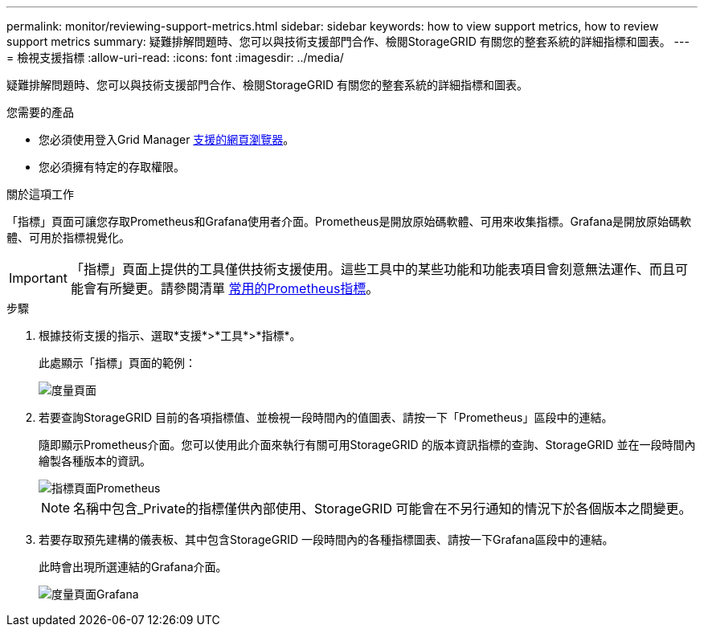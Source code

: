 ---
permalink: monitor/reviewing-support-metrics.html 
sidebar: sidebar 
keywords: how to view support metrics, how to review support metrics 
summary: 疑難排解問題時、您可以與技術支援部門合作、檢閱StorageGRID 有關您的整套系統的詳細指標和圖表。 
---
= 檢視支援指標
:allow-uri-read: 
:icons: font
:imagesdir: ../media/


[role="lead"]
疑難排解問題時、您可以與技術支援部門合作、檢閱StorageGRID 有關您的整套系統的詳細指標和圖表。

.您需要的產品
* 您必須使用登入Grid Manager xref:../admin/web-browser-requirements.adoc[支援的網頁瀏覽器]。
* 您必須擁有特定的存取權限。


.關於這項工作
「指標」頁面可讓您存取Prometheus和Grafana使用者介面。Prometheus是開放原始碼軟體、可用來收集指標。Grafana是開放原始碼軟體、可用於指標視覺化。


IMPORTANT: 「指標」頁面上提供的工具僅供技術支援使用。這些工具中的某些功能和功能表項目會刻意無法運作、而且可能會有所變更。請參閱清單 xref:commonly-used-prometheus-metrics.adoc[常用的Prometheus指標]。

.步驟
. 根據技術支援的指示、選取*支援*>*工具*>*指標*。
+
此處顯示「指標」頁面的範例：

+
image::../media/metrics_page.png[度量頁面]

. 若要查詢StorageGRID 目前的各項指標值、並檢視一段時間內的值圖表、請按一下「Prometheus」區段中的連結。
+
隨即顯示Prometheus介面。您可以使用此介面來執行有關可用StorageGRID 的版本資訊指標的查詢、StorageGRID 並在一段時間內繪製各種版本的資訊。

+
image::../media/metrics_page_prometheus.png[指標頁面Prometheus]

+

NOTE: 名稱中包含_Private的指標僅供內部使用、StorageGRID 可能會在不另行通知的情況下於各個版本之間變更。

. 若要存取預先建構的儀表板、其中包含StorageGRID 一段時間內的各種指標圖表、請按一下Grafana區段中的連結。
+
此時會出現所選連結的Grafana介面。

+
image::../media/metrics_page_grafana.png[度量頁面Grafana]


